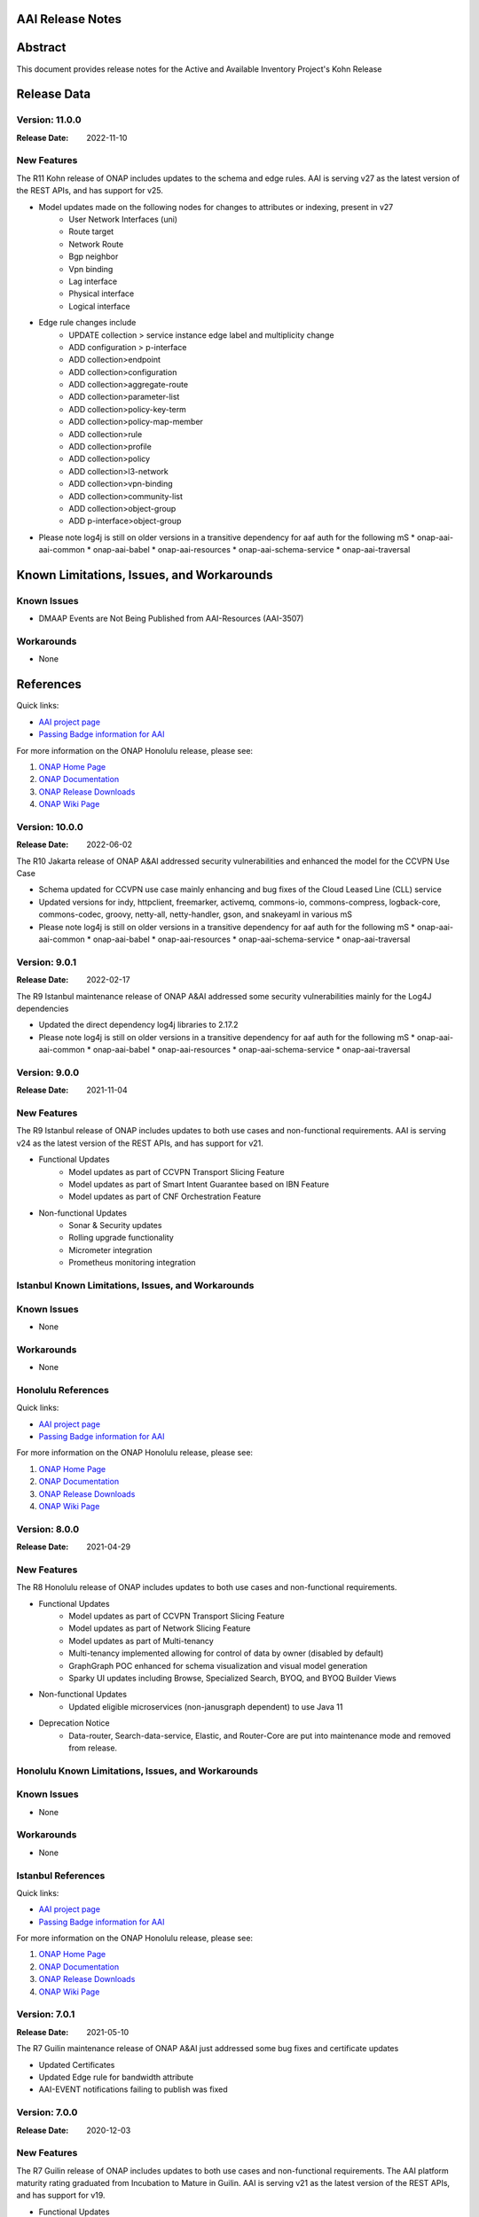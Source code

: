 .. This work is licensed under a Creative Commons Attribution 4.0 International License.
.. http://creativecommons.org/licenses/by/4.0
.. Copyright 2017 AT&T Intellectual Property.  All rights reserved.
.. _release_notes:


AAI Release Notes
==================

Abstract
========

This document provides release notes for the Active and Available Inventory Project's Kohn Release

Release Data
============

Version: 11.0.0
---------------

:Release Date: 2022-11-10

New Features
------------

The R11 Kohn release of ONAP includes updates to the schema and edge rules. AAI is serving v27 as the latest version of the REST APIs, and has support for v25.

- Model updates made on the following nodes for changes to attributes or indexing, present in v27
    * User Network Interfaces (uni)
    * Route target
    * Network Route
    * Bgp neighbor
    * Vpn binding
    * Lag interface
    * Physical interface
    * Logical interface

- Edge rule changes include
    * UPDATE collection > service instance edge label and multiplicity change
    * ADD configuration > p-interface
    * ADD collection>endpoint
    * ADD collection>configuration
    * ADD collection>aggregate-route
    * ADD collection>parameter-list
    * ADD collection>policy-key-term
    * ADD collection>policy-map-member
    * ADD collection>rule
    * ADD collection>profile
    * ADD collection>policy
    * ADD collection>l3-network
    * ADD collection>vpn-binding
    * ADD collection>community-list
    * ADD collection>object-group
    * ADD p-interface>object-group

- Please note log4j is still on older versions in a transitive dependency for aaf auth for the following mS
  * onap-aai-aai-common
  * onap-aai-babel
  * onap-aai-resources
  * onap-aai-schema-service
  * onap-aai-traversal

Known Limitations, Issues, and Workarounds
==========================================

Known Issues
------------

* DMAAP Events are Not Being Published from AAI-Resources (AAI-3507)

Workarounds
-----------

* None

References
==========

Quick links:

- `AAI project page <https://wiki.onap.org/display/DW/Active+and+Available+Inventory+Project>`_
- `Passing Badge information for AAI <https://bestpractices.coreinfrastructure.org/en/projects/1591>`_

For more information on the ONAP Honolulu release, please see:

#. `ONAP Home Page`_
#. `ONAP Documentation`_
#. `ONAP Release Downloads`_
#. `ONAP Wiki Page`_

.. _`ONAP Home Page`: https://www.onap.org
.. _`ONAP Wiki Page`: https://wiki.onap.org
.. _`ONAP Documentation`: https://docs.onap.org
.. _`ONAP Release Downloads`: https://git.onap.org

Version: 10.0.0
---------------

:Release Date: 2022-06-02

The R10 Jakarta release of ONAP A&AI addressed security vulnerabilities and enhanced the model for the CCVPN Use Case

- Schema updated for CCVPN use case mainly enhancing and bug fixes of the Cloud Leased Line (CLL) service
- Updated versions for indy, httpclient, freemarker, activemq, commons-io, commons-compress, logback-core, commons-codec, groovy, netty-all, netty-handler, gson, and snakeyaml in various mS
- Please note log4j is still on older versions in a transitive dependency for aaf auth for the following mS
  * onap-aai-aai-common
  * onap-aai-babel
  * onap-aai-resources
  * onap-aai-schema-service
  * onap-aai-traversal

Version: 9.0.1
--------------

:Release Date: 2022-02-17

The R9 Istanbul maintenance release of ONAP A&AI addressed some security vulnerabilities mainly for the Log4J dependencies

- Updated the direct dependency log4j libraries to 2.17.2
- Please note log4j is still on older versions in a transitive dependency for aaf auth for the following mS
  * onap-aai-aai-common
  * onap-aai-babel
  * onap-aai-resources
  * onap-aai-schema-service
  * onap-aai-traversal

Version: 9.0.0
--------------

:Release Date: 2021-11-04

New Features
------------

The R9 Istanbul release of ONAP includes updates to both use cases and non-functional requirements. AAI is serving v24 as the latest version of the REST APIs, and has support for v21.

- Functional Updates
    * Model updates as part of CCVPN Transport Slicing Feature
    * Model updates as part of Smart Intent Guarantee based on IBN Feature
    * Model updates as part of CNF Orchestration Feature
- Non-functional Updates
    * Sonar & Security updates
    * Rolling upgrade functionality
    * Micrometer integration
    * Prometheus monitoring integration

Istanbul Known Limitations, Issues, and Workarounds
---------------------------------------------------

Known Issues
------------

* None

Workarounds
-----------

* None

Honolulu References
-------------------

Quick links:

- `AAI project page <https://wiki.onap.org/display/DW/Active+and+Available+Inventory+Project>`_
- `Passing Badge information for AAI <https://bestpractices.coreinfrastructure.org/en/projects/1591>`_

For more information on the ONAP Honolulu release, please see:

#. `ONAP Home Page`_
#. `ONAP Documentation`_
#. `ONAP Release Downloads`_
#. `ONAP Wiki Page`_

.. _`ONAP Home Page`: https://www.onap.org
.. _`ONAP Wiki Page`: https://wiki.onap.org
.. _`ONAP Documentation`: https://docs.onap.org
.. _`ONAP Release Downloads`: https://git.onap.org

Version: 8.0.0
--------------

:Release Date: 2021-04-29

New Features
------------

The R8 Honolulu release of ONAP includes updates to both use cases and non-functional requirements.

- Functional Updates
    * Model updates as part of CCVPN Transport Slicing Feature
    * Model updates as part of Network Slicing Feature
    * Model updates as part of Multi-tenancy
    * Multi-tenancy implemented allowing for control of data by owner (disabled by default)
    * GraphGraph POC enhanced for schema visualization and visual model generation
    * Sparky UI updates including Browse, Specialized Search, BYOQ, and BYOQ Builder Views
- Non-functional Updates
    * Updated eligible microservices (non-janusgraph dependent) to use Java 11
- Deprecation Notice
    * Data-router, Search-data-service, Elastic, and Router-Core are put into maintenance mode and removed from release.

Honolulu Known Limitations, Issues, and Workarounds
---------------------------------------------------

Known Issues
------------

* None

Workarounds
-----------

* None

Istanbul References
-------------------

Quick links:

- `AAI project page <https://wiki.onap.org/display/DW/Active+and+Available+Inventory+Project>`_
- `Passing Badge information for AAI <https://bestpractices.coreinfrastructure.org/en/projects/1591>`_

For more information on the ONAP Honolulu release, please see:

#. `ONAP Home Page`_
#. `ONAP Documentation`_
#. `ONAP Release Downloads`_
#. `ONAP Wiki Page`_

.. _`ONAP Home Page`: https://www.onap.org
.. _`ONAP Wiki Page`: https://wiki.onap.org
.. _`ONAP Documentation`: https://docs.onap.org
.. _`ONAP Release Downloads`: https://git.onap.org

Version: 7.0.1
--------------

:Release Date: 2021-05-10

The R7 Guilin maintenance release of ONAP A&AI just addressed some bug fixes and certificate updates

- Updated Certificates
- Updated Edge rule for bandwidth attribute
- AAI-EVENT notifications failing to publish was fixed

Version: 7.0.0
--------------

:Release Date: 2020-12-03

New Features
------------

The R7 Guilin release of ONAP includes updates to both use cases and non-functional requirements. The AAI platform maturity rating graduated from Incubation to Mature in Guilin.  AAI is serving v21 as the latest version of the REST APIs, and has support for v19.

- Functional Updates
    * Model updates as part of CCVPN Transport Slicing Feature
    * Model updates as part of xNF Software Upgrade feature
    * Model updates as part of Multi-tenancy
    * Updates to SDC model parsing to support Bulk PM/PM Data Control Extension & E2E Network Slicing features
    * Configurable ability to control concurrency locking
    * Configurable ability to enforce ownership of owning entity on pnf crud interactions (Multi-tenancy poc)
    * Enhancements to the model based on physical inventory
    * Support for nested json formatted responses using the as-tree=true parameter for traversal mS calls
- Non-functional Updates
    * Updated microservices to run as non-root
    * Spring boot 2 upgrades to our microservices
    * Enhanced logging
    * Added limits to aai pods
    * Update mS based on license scan findings
- Deprecation Notice
    * ESR Server is retired
    * ESR GUI is retired
    * AAI Sparky UI is not supported in Guilin nor is its supporting mS data-router, search-data-service, or elastic. Targeted for retirement in Honolulu.

Guilin Known Limitations, Issues, and Workarounds
-------------------------------------------------

Known Issues
------------

* `AAI-3219 <https://jira.onap.org/browse/AAI-3219>`_ - AAI-EVENT notifications failed to be published to DMaap

Workarounds
-----------

The following is our workaround (i.e., replacing HTTPS with HTTP):

 .. code-block:: bash

    /** Change each of these configmaps below**/
    kubectl -n onap edit configmaps dev-aai-resources-configmap
    kubectl -n onap edit configmaps dev-aai-traversal-configmap
    kubectl -n onap edit configmaps dev-aai-graphadmin-configmap
    kubectl -n onap edit configmaps dev-aai-data-router-dynamic
    // The target attributes need to be changed are:
    // change Dmaap port from 3905 => 3904
    // change Dmaap protocol from https => http
    /** Restart related pods **/
    kubectl n onap delete pod {POD1} {POD2} {POD3} {POD4}
    //where POD1-4 are pod names of dev-aai-resources, dev-aai-traversal, dev-aai-graphadmin, and dev-aai-data-router, respectively.

Guilin References
-----------------

Quick links:

- `AAI project page <https://wiki.onap.org/display/DW/Active+and+Available+Inventory+Project>`_
- `Passing Badge information for AAI <https://bestpractices.coreinfrastructure.org/en/projects/1591>`_

For more information on the ONAP Guilin release, please see:

#. `ONAP Home Page`_
#. `ONAP Documentation`_
#. `ONAP Release Downloads`_
#. `ONAP Wiki Page`_

.. _`ONAP Home Page`: https://www.onap.org
.. _`ONAP Wiki Page`: https://wiki.onap.org
.. _`ONAP Documentation`: https://docs.onap.org
.. _`ONAP Release Downloads`: https://git.onap.org

Version: 6.0.0
--------------

:Release Date: 2020-06-04

New Features
------------

The R6 Frankfurt release of ONAP includes updates to both use cases and non-functional requirements.  AAI is serving v19 as the latest version of the REST APIs, and has support for v16 (Dublin and El Alto).

- Implemented new parent POM under org.onap.aai.aai-common.aai-parent for simplified management of 3rd party dependencies
- Upgrade to spring-boot 2 (partially complete)
- Model updates and edge rules changes in support of the following use cases:
  * CCVPN for SOTN NNI
  * 5G Network Slicing
  * Multi-Domain Optical Network Services
  * PNF enhancements
- Papyrus XMI UML files for run-time data model reverse engineering
- Integration with sonarcloud
- All containers run as non-root user

champ, spike, and gizmo are deprecated and removed from the helm chart.

Frankfurt Known Limitations, Issues, and Workarounds
----------------------------------------------------

Known Issues
------------

* `AAI-2766 <https://jira.onap.org/browse/AAI-2766>`_ - AAI data-router cannot communicate with DMaaP message router service
* `AAI-2905 <https://jira.onap.org/browse/AAI-2905>`_ - AAI sparky cannot communicate with portal due to certificate issue, might be related to https://jira.onap.org/browse/PORTAL-875

The AAI sub-project External System Registry (ESR) is re-using elalto containers.  The integration team has helped ESR to meet security requirements for Frankfurt, and the AAI is grateful for the contribution.

Workarounds
-----------

Roles for sparky are loaded into AAF by default, so previous workaround is no longer required.  However, the pods cannot resolve portal.api.simpledemo.onap.org anymore, so it's necessary to add an entry to /etc/hosts in the sparky-be pod.  This will get around the "unknown host" issue, but then it's leads to AAI-2905, where AAI cannot get the roles from Portal due to the issue with the AAF auto-created certificate.

The community has been unable to make data-router communicate with DMaaP, we welcome contributors who can help resurrect this service, or it will be deprecated in Guilin.

Frankfurt References
--------------------

Quick links:

- `AAI project page <https://wiki.onap.org/display/DW/Active+and+Available+Inventory+Project>`_
- `Passing Badge information for AAI <https://bestpractices.coreinfrastructure.org/en/projects/1591>`_

For more information on the ONAP Frankfurt release, please see:

#. `ONAP Home Page`_
#. `ONAP Documentation`_
#. `ONAP Release Downloads`_
#. `ONAP Wiki Page`_

.. _`ONAP Home Page`: https://www.onap.org
.. _`ONAP Wiki Page`: https://wiki.onap.org
.. _`ONAP Documentation`: https://docs.onap.org
.. _`ONAP Release Downloads`: https://git.onap.org

Version: 5.0.2
--------------
:Release Date: 2019-10-03

**New Features**

The R5 El Alto release of ONAP is a maintenance release, focusing on
deployability, technical debt, and footprint opimization.

AAI focused on converting all of our microservices to Alpine, created
common images for users to select either Alpine or Ubuntu, and reduced
the number of microservices that is started by default for the
demo. We updated to newer versions of spring boot - we are in the
process of moving to spring-boot 2, but many of the microservices are
still running 1.5.21.  We updated to JanusGraph 0.2.3, which is a
seamless upgrade from 0.2.0 which was used in Dublin.

Users who would like to further reduce the AAI footprint can update the
aai/oom helm charts.

To re-enable the services that have been disabled by default, update
to "enabled: true" in aai/oom/values.yaml:

 .. code-block:: bash

    aai-champ:
	enabled: true
    aai-gizmo:
	enabled: true
    aai-spike:
	enabled: true

To disable other components that are not critical to the Integration
use cases (vFw, vLB, vDNS, etc), add "enabled: false" in
aai/oom/values.yaml for each of the following services:

 .. code-block:: bash

    aai-data-router:
        enabled: false
    aai-search-data:
        enabled: false
    aai-elasticsearch:
        enabled: false
    aai-sparky-fe:
        enabled: false

*Known Vulnerabilities in Used Modules*

AAI code has been formally scanned during build time using NexusIQ and
all Critical vulnerabilities have been addressed, items that remain
open have been assessed for risk and determined to be false
positive. The AAI open Critical security vulnerabilities and their
risk assessment have been documented as part of the link

**Known Issues**

The AAI UI is now integrated with Portal and AAF.  However, the AAF
default boostrap does not include a role that is necessary the demo
user to access the AAI UI.

Run the following as a workaround, adjust the URL and credentials
according to your environment. The user in CRED must be able to update
the org.onap.aai namespace.  The following example has been tested from
inside the AAI resources pod.

 .. code-block:: bash

    URL='https://aaf-service.onap:8100'
    CRED='aai@aai.onap.org:demo123456!'

    curl -v -k -u "$CRED" -H "Content-Type: application/RoleRequest+json" $URL/authz/role -d '{"name":"org.onap.aai.aaiui"}'

    curl -v -k -u "$CRED" -H "Content-Type: application/UserRoleRequest+json" $URL/authz/userRole -d '{ "user":"demo@people.osaaf.org", "role":"org.onap.aai.aaiui" }'

Frankfurt will include the role and role assignment in the
default bootstrap data (being tracked under `AAI-2475 <https://jira.onap.org/browse/AAI-2475>`__)

- `AAI-2606 <https://jira.onap.org/browse/AAI-2606>`_ Schema-service entity description is not available

- `AAI-2457 <https://jira.onap.org/browse/AAI-2457>`_ Inconsistent error messages when getting AAI resources

- `AAI-2457 <https://jira.onap.org/browse/AAI-2457>`_ Inconsistent error messages when getting AAI resources

- `AAI-2092 <https://jira.onap.org/browse/AAI-2092>`_ aai-resources does excessive amounts of logging

- `AAI-2082 <https://jira.onap.org/browse/AAI-2082>`_ aai-resources gives incorrect output when aai-cassandra has shutdown with failure

Quick Links:

- `Active and Available Inventory project page <https://wiki.onap.org/display/DW/Active+and+Available+Inventory+Project>`_
- `R5 Passing Badge information for AAI <https://bestpractices.coreinfrastructure.org/en/projects/1591>`_
- `R5 Project Vulnerability Review Table for AAI <https://wiki.onap.org/pages/viewpage.action?pageId=64003431>`_


Version: 1.4.0
--------------

:Release Date: 2019-06-08

**New Features**

The R4 Dublin release of ONAP is a balanced release, focusing on
platform maturity and deployablity while also bringing in significant
new features and use cases . AAI continued to leverage oom and
kubernetes, and added new data types in support of multiple R4 use
cases.  AAI added a new schema service which moves AAI closer to being
more model-driven and flexible.

AAI is more model driven in Casablanca, which means it dynamically
operationalize new and updated models at run-time, with minimal
downtime and coding, so that the latest service and resource models
can be delivered quickly. To do this, AAI must update its internal
model, external API and behavior to respond to change to service and
resource models, including schema changes. The schema service provides
ONAP users the ability to quickly change the AAI data model without
re-building key microservices.

AAI delivered 55%+ test coverage on all Java-based repos.

See `AAI-1779 <https://jira.onap.org/browse/AAI-1779>`__ for details
on the schema updates in R4.

Some AAI services can be configured to leverage the ONAP Pluggable
Security Sidecar proof of concept (disabled by default, see the charts
under aai/oom for more details).

AAI now manages its own helm charts. See `aai/oom <https://gerrit.onap.org/r/admin/repos/aai/oom>`__

**Known Issues**

The AAI UI is now integrated with Portal and AAF.  However, the AAF
default boostrap does not include a role that is necessary the demo
user to access the AAI UI.

Run the following as a workaround, adjust the URL and credentials
according to your environment. The user in CRED must be able to update
the org.onap.aai namespace.  The following example has been tested from
inside the AAI resources pod.

 .. code-block:: bash

    URL='https://aaf-service.onap:8100'
    CRED='aai@aai.onap.org:demo123456!'

    curl -v -k -u "$CRED" -H "Content-Type: application/RoleRequest+json" $URL/authz/role -d '{"name":"org.onap.aai.aaiui"}'

    curl -v -k -u "$CRED" -H "Content-Type: application/UserRoleRequest+json" $URL/authz/userRole -d '{ "user":"demo@people.osaaf.org", "role":"org.onap.aai.aaiui" }'

Future releases will include the role and role assignment in the
default bootstrap data (being tracked under `AAI-2475 <https://jira.onap.org/browse/AAI-2475>`__)


**Security Notes**

*Fixed Security Issues*

- `OJSI-114 <https://jira.onap.org/browse/OJSI-114>`_ In default deployment AAI (aai) exposes HTTP port 30232 outside of cluster.

*Known Security Issues*

*Known Vulnerabilities in Used Modules*

AAI code has been formally scanned during build time using NexusIQ and all Critical vulnerabilities have been addressed, items that remain open have been assessed for risk and determined to be false positive. The AAI open Critical security vulnerabilities and their risk assessment have been documented as part of the `R4 project wiki <https://wiki.onap.org/pages/viewpage.action?pageId=64003431>`_.

Quick Links:

- `AAI project page <https://wiki.onap.org/display/DW/Active+and+Available+Inventory+Project>`_
- `Passing Badge information for AAI <https://bestpractices.coreinfrastructure.org/en/projects/1591>`_
- `R4 Project Vulnerability Review Table for AAI <https://wiki.onap.org/pages/viewpage.action?pageId=64003431>`_




Version: 1.3.2
--------------

:Release Date: 2019-03-31

**Updates**

AAI demo certificates were going to expire before Dublin release, so they've been refreshed to last until 2020.

- `AAI-2282 <https://jira.onap.org/browse/AAI-2282>`_ Update certifcate for Casablanca 3.0.2

Version: 1.3.1
--------------

:Release Date: 2019-01-31

**New Features**

The Casablanca Maintenance Release provides a number of security and
bug fixes. Highlights of the issues corrected in the Casablanca
Maintenance Release:

- `AAI-2047 <https://jira.onap.org/browse/AAI-2047>`_ Make success of createDbSchema job required to proceed in AAI startup

- `AAI-1923 <https://jira.onap.org/browse/AAI-1923>`_ Problem deleting due to EdgeRules in CCVPN usecase Casablanca

- `AAI-1776 <https://jira.onap.org/browse/AAI-1776>`_ Champ fails to start

- `AAI-1958 <https://jira.onap.org/browse/AAI-1958>`_ [graphadmin] createDbSchema.sh job loses detailed logfile

- `AAI-1973 <https://jira.onap.org/browse/AAI-1973>`_ Schema update wiki is out of data of Casablanca

- `AAI-2058 <https://jira.onap.org/browse/AAI-2058>`_ Upgrade to latest jetty-security

- `AAI-2076 <https://jira.onap.org/browse/AAI-2076>`_ A&AI healthcheck timeout

- `AAI-2079 <https://jira.onap.org/browse/AAI-2079>`_ aai-traversal and aai container failure to deploy issues in casablanca 3.0.0-ONAP

Dependencies were updated in multiple repos to patch security
vulnerabilities.

**Known Issues**

- `AAI-2090 <https://jira.onap.org/browse/AAI-2090>`_ aai-data-router pod enters CrashLoopBackOff state

This issue can still present itself if you use the OOM chart which
references version 1.3.2 (which is the version specified in the
casablanca branch of oom), data-router will not start.  The workaround
is to set 1.3.3 in the values.yaml file for data-router, or use the
docker-manifest to override.  File is oom/kubernetes/aai/charts/aai-data-router/values.yaml

Users should pay special attention to `AAI-2064
<https://jira.onap.org/browse/AAI-2064>`_ and should consult `this
page <https://www.rabbitmq.com/ssl.html>`_ for instructions on how to
properly secure it if they are concerned about the issue.

**Security Notes**

AAI code has been formally scanned during build time using NexusIQ and
all Critical vulnerabilities have been addressed, items that remain
open have been assessed for risk and determined to be false
positive. The AAI open Critical security vulnerabilities and their
risk assessment have been documented as part of the `R3 project wiki
<https://wiki.onap.org/pages/viewpage.action?pageId=45307817>`_.

Quick Links:

- `AAI main project page <https://wiki.onap.org/display/DW/Active+and+Available+Inventory+Project>`_
- `CMR Vulnerability Review Table for AAI <https://wiki.onap.org/pages/viewpage.action?pageId=45307817>`_


Version: 1.3.0
--------------

:Release Date: 2018-11-30

**New Features**

The R3 Casablanca release of ONAP again focuses on platform maturity
and deployablity. AAI continued to leverage oom and kubernetes, and
added new data types in support of multiple R3 use cases.  AAI added a
new schema ingest library which moves AAI closer to being more
model-driven and a new microservice called "graphadmin" which provides
graph maintenance and configuration facilities.

AAI is more model driven in Casablanca, which means it dynamically
operationalize new and updated models at run-time, with minimal
downtime and coding, so that the latest service and resource models
can be delivered quickly. To do this, AAI must update its internal
model, external API and behavior to respond to change to service and
resource models, including schema changes. There are changes required
to align on implementation across different ONAP components to provide
a more strategic model-driven A&AI implementation. For this release
decomposing AAI model/schema artifacts (OXM/XSD) into a more granular
approach better enables extensibility and support logical subdivision
of models.

AAI added support fo the Cross Domain and Carrier Layer VPN use case
by adding new object types, models, and edge rules.

AAI delivered 50%+ test coverage on all Java-based repos.

Added support Support for SR-IOV.

Authentication and Authorization is performed using AAF with the CADI
framework. We use basic authentication with RBAC (Role Based Access
Control) to secure the AAI REST APIs.

AAI added automation support for orchestrating SR-IOV Provider
Networks that are compatible with the Network Cloud 1.0 infrastructure
solution based on standard SR-IOV. Allow for standard SR-IOV Provider
Networks to be defined with a set of one or more VLAN associations.

AAI added suport to allow clients to specify the format on GET
operations in the resources micoservices to output like the custom
query API does.

Added support for VLAN tagging.

**Known Issues**

Please find at this link the list of issues that will be fixed in the `Casablanca Maintenance Release <https://jira.onap.org/issues/?jql=fixVersion%20%3D%20%22Casablanca%20Maintenance%20Release%22%20and%20type%20%3D%20Bug%20and%20project%20%3D%20%22Active%20and%20Available%20Inventory%22>`_

**Security Notes**

AAI code has been formally scanned during build time using NexusIQ and all Critical vulnerabilities have been addressed, items that remain open have been assessed for risk and determined to be false positive. The AAI open Critical security vulnerabilities and their risk assessment have been documented as part of the `R2 project wiki <https://wiki.onap.org/pages/viewpage.action?pageId=45307817>`_.

Quick Links:

- `AAI project page <https://wiki.onap.org/display/DW/Active+and+Available+Inventory+Project>`_
- `Passing Badge information for AAI <https://bestpractices.coreinfrastructure.org/en/projects/1591>`_
- `R3 Project Vulnerability Review Table for AAI <https://wiki.onap.org/pages/viewpage.action?pageId=45307817>`_


Version: 1.2.0
--------------

:Release Date: 2018-06-07

**New Features**

The R2 Beijing release of ONAP focuses on platform maturity - to that
end, AAI has switched from Titan on hbase to JanusGraph on a
multi-replica cassandra deployment.  We have added several
microservices which will be fully operational in R3 Casablanca.
Another significant change in R2 is that we converted our
Microservices from ASJC 2 to Springboot 1.5.  AAI provides
configurations for orchestration via HEAT or via OOM / kubernetes for
scaling and resiliency.

AAI added champ, a graph abstraction microservice, and Gizmo, a new
way to perform CRUD operations on the graph in a more atomic way that
exposes more of the underlying graph infrastructure.  Babel is a new
microservice that does TOSCA model translation on behalf of model
loader.  Event client provides an abstraction for dmaap events.

ONAP AAI R2 includes the following components:

- AAI Data Management
- Resources (CRUD operations)
- Traversal (Advanced search operations)
- Data Router (Route/persist AAI event data for consumption by the UI)
- Model Loader (Obtains SDC artifacts and loads them into the A&AI Resources service for storage)
- Search Data Service (Abstraction layer for searchengine, supporting queries and updates)
- Babel (TOSCA translation for model-loader)
- Event-client (DMaaP abstraction
- Champ (Graph abstraction microservice)
- Applications
- Sparky (AAI User Interface)

Source code of AAI is released under the following repositories at https://gerrit.onap.org

- aai/aai-common
- aai/event-client
- aai/babel
- aai/champ
- aai/data-router
- aai/esr-gui
- aai/esr-server
- aai/gizmo
- aai/logging-service
- aai/model-loader
- aai/resources
- aai/rest-client
- aai/router-core
- aai/search-data-service
- aai/sparky-be
- aai/sparky-fe
- aai/test-config
- aai/traversal

**Epic**

- `AAI-16 <https://jira.onap.org/browse/AAI-16>`_ A&AI Platform Deployment

- `AAI-17 <https://jira.onap.org/browse/AAI-17>`_ Seed code stabilization

- `AAI-21 <https://jira.onap.org/browse/AAI-21>`_ Gizmo

- `AAI-24 <https://jira.onap.org/browse/AAI-24>`_ Move to Active Open Source Graph Database

- `AAI-38 <https://jira.onap.org/browse/AAI-38>`_ AAI Microservice to generate AAI model XML

- `AAI-280 <https://jira.onap.org/browse/AAI-280>`_ This epic groups together the various requests for making AAI more configurable

- `AAI-466 <https://jira.onap.org/browse/AAI-466>`_ Beijing R2 AAI Schema Updates

- `AAI-680 <https://jira.onap.org/browse/AAI-680>`_ HPA Use Case Support in AAI

- `AAI-681 <https://jira.onap.org/browse/AAI-681>`_ Change Management Use Case Support in AAI

- `AAI-682 <https://jira.onap.org/browse/AAI-682>`_ Scale Out Use Case Support in AAI

- `AAI-769 <https://jira.onap.org/browse/AAI-769>`_ Required updates to the v13 REST API

**Bug Fixes**

- `AAI-129 <https://jira.onap.org/browse/AAI-129>`_ RestClientBuilder SSL protocol should be configurable

- `AAI-131 <https://jira.onap.org/browse/AAI-131>`_ Model-Loader service of A&AI has it's Log Provider Configuration File sealed inside the WAR

- `AAI-175 <https://jira.onap.org/browse/AAI-175>`_ aai core service of A&AI has it's Log Provider Configuration File configurable from startup.sh

- `AAI-295 <https://jira.onap.org/browse/AAI-295>`_ ChampDAO tests failing in gizmo

- `AAI-460 <https://jira.onap.org/browse/AAI-460>`_ vm1-aai-inst1 aai-resources fails to start

- `AAI-463 <https://jira.onap.org/browse/AAI-463>`_ Wrong Error message when we use PUT instead of POST to create the relationship

- `AAI-521 <https://jira.onap.org/browse/AAI-521>`_ A&AI resources container sporadically hangs on startup

- `AAI-523 <https://jira.onap.org/browse/AAI-523>`_ Sparky UI does not display RelationshipList nodes

- `AAI-558 <https://jira.onap.org/browse/AAI-558>`_ aai-resources java daily jenkins job is failing

- `AAI-559 <https://jira.onap.org/browse/AAI-559>`_ CSIT jobs should use a set of streams, not a list of branches

- `AAI-561 <https://jira.onap.org/browse/AAI-561>`_ aai-traversal java daily jenkins job is failing

- `AAI-568 <https://jira.onap.org/browse/AAI-568>`_ aai/logging-api build fails on license.txt not found when run outside of aai/logging-service dir - for root CI builds

- `AAI-601 <https://jira.onap.org/browse/AAI-601>`_ AAI search-data-service build failing on 1.1 JAX-RS instead of required 2.0 library only on clean Ubuntu 16.04/JDK1.8.0_151

- `AAI-603 <https://jira.onap.org/browse/AAI-603>`_ Sonar only push to master

- `AAI-666 <https://jira.onap.org/browse/AAI-666>`_ aai/datarouter startup fails to find logback.xml

- `AAI-679 <https://jira.onap.org/browse/AAI-679>`_ A&AI UI failed to search service-instance based on service-instance-id

- `AAI-699 <https://jira.onap.org/browse/AAI-699>`_ SDC Tosca does not generate Groups from resource yaml

- `AAI-738 <https://jira.onap.org/browse/AAI-738>`_ When register service to MSB, esr-server still will register to MSB automaticly

- `AAI-788 <https://jira.onap.org/browse/AAI-788>`_ fix the cookie decryption algorithm

- `AAI-796 <https://jira.onap.org/browse/AAI-796>`_ AAI is logging %PARSER_ERROR instead of REMOTE_USER

- `AAI-833 <https://jira.onap.org/browse/AAI-833>`_ The url of query vim type from multiCloud is incorrect

- `AAI-838 <https://jira.onap.org/browse/AAI-838>`_ Add back the properties that got removed

- `AAI-874 <https://jira.onap.org/browse/AAI-874>`_ Fix the test-config traversal aaiconfig to use proper timeout keys

- `AAI-948 <https://jira.onap.org/browse/AAI-948>`_ aai-rest-client build fails with non-resolvable parent POM

- `AAI-961 <https://jira.onap.org/browse/AAI-961>`_ Fix aai-sparky-be-master-aai-docker-java-daily

- `AAI-985 <https://jira.onap.org/browse/AAI-985>`_ Sparky-be: Change dependency to make use of sparky-fe war file from Beijing version

- `AAI-987 <https://jira.onap.org/browse/AAI-987>`_ Update ML with the latest changes

- `AAI-993 <https://jira.onap.org/browse/AAI-993>`_ Champ docker image name incorrect

- `AAI-994 <https://jira.onap.org/browse/AAI-994>`_ Crud-service (Gizmo) docker tag version is incorrect

- `AAI-995 <https://jira.onap.org/browse/AAI-995>`_ Gizmo docker image name incorrect

- `AAI-996 <https://jira.onap.org/browse/AAI-996>`_ Change ML pom file to address build failure problems

- `AAI-1005 <https://jira.onap.org/browse/AAI-1005>`_ Fix docker-compose-db.yml in test-config

- `AAI-1006 <https://jira.onap.org/browse/AAI-1006>`_ Babel start script does not set all required properties

- `AAI-1007 <https://jira.onap.org/browse/AAI-1007>`_ Babel: java.lang.NoClassDefFoundError: com/att/aft/dme2/internal/gson/JsonSyntaxException

- `AAI-1016 <https://jira.onap.org/browse/AAI-1016>`_ Model-loader: properties files are incorrectly named and have errors

- `AAI-1017 <https://jira.onap.org/browse/AAI-1017>`_ Fix Champ build - incorrect definition of Java system path

- `AAI-1018 <https://jira.onap.org/browse/AAI-1018>`_ Model-loader: CONF_INVALID_MSG_BUS_ADDRESS

- `AAI-1019 <https://jira.onap.org/browse/AAI-1019>`_ aai-resources: does not require username/password after springboot upgrade

- `AAI-1020 <https://jira.onap.org/browse/AAI-1020>`_ aai-traversal: does not require username/password after springboot upgrade

- `AAI-1024 <https://jira.onap.org/browse/AAI-1024>`_ Test-config: model-loader MSG_BUS_ADDRESSES not set

- `AAI-1025 <https://jira.onap.org/browse/AAI-1025>`_ Test-config: traversal updateQueryData.sh fails to update models and queries

- `AAI-1026 <https://jira.onap.org/browse/AAI-1026>`_ test-config: model-loader is attempting 2-way TLS with AAI

- `AAI-1027 <https://jira.onap.org/browse/AAI-1027>`_ ModelLoader basic auth failure with aai-resources

- `AAI-1029 <https://jira.onap.org/browse/AAI-1029>`_ The DOC about ESR installation should be update

- `AAI-1034 <https://jira.onap.org/browse/AAI-1034>`_ [sparky-be] Portal API Proxy missing from Spring Boot Sparky

- `AAI-1035 <https://jira.onap.org/browse/AAI-1035>`_ Security: Springboot 1.5.10 has new nexusIQ critical exceptions

- `AAI-1038 <https://jira.onap.org/browse/AAI-1038>`_ Babel missing .gitreview file

- `AAI-1049 <https://jira.onap.org/browse/AAI-1049>`_ [Model Loader] - Remove dependency on PowerMockito

- `AAI-1051 <https://jira.onap.org/browse/AAI-1051>`_ API Spec is specifying v12 in v13 file

- `AAI-1052 <https://jira.onap.org/browse/AAI-1052>`_ AAI is using -SNAPSHOT artifacts; remove -SNAPSHOT dependencies

- `AAI-1077 <https://jira.onap.org/browse/AAI-1077>`_ [Babel] master daily build job is not creating an autorelease staging repo

- `AAI-1082 <https://jira.onap.org/browse/AAI-1082>`_ Champ janus version incompatible with Resources janus version

- `AAI-1084 <https://jira.onap.org/browse/AAI-1084>`_ POST with PATCH override call is returning 405

- `AAI-1086 <https://jira.onap.org/browse/AAI-1086>`_ Babel: Compressed files contain proprietary markings

- `AAI-1088 <https://jira.onap.org/browse/AAI-1088>`_ aai-common: version.properties refers to previous patch release

- `AAI-1089 <https://jira.onap.org/browse/AAI-1089>`_ haproxy, aai-resources, and aai-traversal using outdated certificate in HEAT config

- `AAI-1090 <https://jira.onap.org/browse/AAI-1090>`_ v13 does not support External System under cloud region

- `AAI-1091 <https://jira.onap.org/browse/AAI-1091>`_ ESR fails to register EMS

- `AAI-1094 <https://jira.onap.org/browse/AAI-1094>`_ Model-loader: failure to negotiate with message router in OOM

- `AAI-1096 <https://jira.onap.org/browse/AAI-1096>`_ Increase length for field:password in ESR-GUI VIM registration page

- `AAI-1100 <https://jira.onap.org/browse/AAI-1100>`_ OOM Resources and Traversal Config map missing release

- `AAI-1101 <https://jira.onap.org/browse/AAI-1101>`_ haproxy, aai-resources, and aai-traversal using outdated certificate in OOM config

- `AAI-1105 <https://jira.onap.org/browse/AAI-1105>`_ aai-traversal job is failing when trying to start OOM

- `AAI-1106 <https://jira.onap.org/browse/AAI-1106>`_ aai-resources: scripts do not work properly with spring-boot

- `AAI-1107 <https://jira.onap.org/browse/AAI-1107>`_ Security: babel and m-l brings in springboot jersey starter, which includes logback 1.1.11

- `AAI-1108 <https://jira.onap.org/browse/AAI-1108>`_ [Babel] Remove license violations in latest commit.

- `AAI-1110 <https://jira.onap.org/browse/AAI-1110>`_ Model Loader logback.xml errors

- `AAI-1111 <https://jira.onap.org/browse/AAI-1111>`_ Update test-config project for Babel

- `AAI-1113 <https://jira.onap.org/browse/AAI-1113>`_ ESR VIM registration portal: Physical Location Id does not populate any data

- `AAI-1114 <https://jira.onap.org/browse/AAI-1114>`_ Security: [Champ] add Dockerfile and remove additional AJSC files

- `AAI-1116 <https://jira.onap.org/browse/AAI-1116>`_ [Gizmo] addressing Security vulnerabilities (Nexus IQ)

- `AAI-1117 <https://jira.onap.org/browse/AAI-1117>`_ [Champ] addressing Security vulnerabilities (Nexus IQ)

- `AAI-1118 <https://jira.onap.org/browse/AAI-1118>`_ [Gizmo] upgrade artefacts from aai-common to 1.2.4

- `AAI-1119 <https://jira.onap.org/browse/AAI-1119>`_ [Champ] Prevent deployment of Champ service jar

- `AAI-1120 <https://jira.onap.org/browse/AAI-1120>`_ [Gizmo] Fix Jacoco configuration

- `AAI-1121 <https://jira.onap.org/browse/AAI-1121>`_ Add the default realtime clients

- `AAI-1123 <https://jira.onap.org/browse/AAI-1123>`_ Babel logback.xml errors

- `AAI-1124 <https://jira.onap.org/browse/AAI-1124>`_ [router-core] NexusIQ reporting httpclient 4.5 vulnerability

- `AAI-1125 <https://jira.onap.org/browse/AAI-1125>`_ [data-router] NexusIQ reporting httpclient 4.5 vulnerability

- `AAI-1126 <https://jira.onap.org/browse/AAI-1126>`_ [Babel] Authorisation mechanism is not functioning

- `AAI-1127 <https://jira.onap.org/browse/AAI-1127>`_ [sparky-be] doesn't release artifacts because it is missing the staging plugin

- `AAI-1132 <https://jira.onap.org/browse/AAI-1132>`_ AAI's OOM server certificate doesn't include all k8 names

- `AAI-1133 <https://jira.onap.org/browse/AAI-1133>`_ AAI's haproxy server config doesn't include all k8 names

- `AAI-1134 <https://jira.onap.org/browse/AAI-1134>`_ OOF not defined in AAI realm properties files

- `AAI-1135 <https://jira.onap.org/browse/AAI-1135>`_ [traversal] closed loop named-query is missing property-collect-list

- `AAI-1136 <https://jira.onap.org/browse/AAI-1136>`_ Babel doesnt start in HEAT due to log directory permissions

- `AAI-1138 <https://jira.onap.org/browse/AAI-1138>`_ [Champ] Bump to 1.2.1-SNAPSHOT and 1.2.1 in version.properties

- `AAI-1139 <https://jira.onap.org/browse/AAI-1139>`_ [resources and traversal] do not release artifacts properly

- `AAI-1141 <https://jira.onap.org/browse/AAI-1141>`_ [champ] duplicate dependency in pom.xml

- `AAI-1142 <https://jira.onap.org/browse/AAI-1142>`_ [champ] doesn't create release artifacts

- `AAI-1143 <https://jira.onap.org/browse/AAI-1143>`_ [resources] createDbSchema.sh tries to add -SNAPSHOT version to classpath

- `AAI-1144 <https://jira.onap.org/browse/AAI-1144>`_ [oom and test-config] robot-ete is missing from realtime clients list

- `AAI-1146 <https://jira.onap.org/browse/AAI-1146>`_ [champ] daily build job is failing

- `AAI-1148 <https://jira.onap.org/browse/AAI-1148>`_ [Model-Loader] Rollback of VNF Images fails

- `AAI-1151 <https://jira.onap.org/browse/AAI-1151>`_ [Champ & Gizmo] Fix JJB jenkins jobs

- `AAI-1153 <https://jira.onap.org/browse/AAI-1153>`_ [Champ] Bump to 1.2.2-SNAPSHOT and 1.2.2 in version.properties

**Known Issues**

If the either the aai-resources or aai-traversal pod is deleted, haproxy will not automatically detect when the pod is re-instantiated.  As a temporary workaround, you can delete the haproxy pod (the one named "aai", for example, "dev-aai-8794fbff5-clx7d") and when the aai pod restarts the service should operate normally. A proposed fix is `here <https://gerrit.onap.org/r/c/oom/+/51075/1>`_ if you want to see how to configure the haproxy service to auto-recover when the IP address of either the aai-resources or aai-traversal pod changes.

**Security Notes**

AAI code has been formally scanned during build time using NexusIQ and all Critical vulnerabilities have been addressed, items that remain open have been assessed for risk and determined to be false positive. The AAI open Critical security vulnerabilities and their risk assessment have been documented as part of the `project <https://wiki.onap.org/pages/viewpage.action?pageId=25441383>`_.

Quick Links:

- `AAI project page <https://wiki.onap.org/display/DW/Active+and+Available+Inventory+Project>`_
- `Passing Badge information for AAI <https://bestpractices.coreinfrastructure.org/en/projects/1591>`_
- `R2 Project Vulnerability Review Table for AAI <https://wiki.onap.org/pages/viewpage.action?pageId=25441383>`_

Version: 1.1.1
--------------

:Release Date: 2018-01-18

**Bug Fixes**

- `AAI-456 <https://jira.onap.org/browse/AAI-456>`_ AAI named-query for policy not returning extra-properties

- `AAI-458 <https://jira.onap.org/browse/AAI-458>`_ [aai] ML, Search, DR, and Sparky Jenkins jobs not creating autorelease repo

- `AAI-459 <https://jira.onap.org/browse/AAI-459>`_ aai-common child pom still depends on openecomp artifacts

- `AAI-461 <https://jira.onap.org/browse/AAI-461>`_ AAI mS configuration files are using old openecomp params in test-config

- `AAI-462 <https://jira.onap.org/browse/AAI-462>`_ Fix the resources junit tests broken in windows environment

- `AAI-558 <https://jira.onap.org/browse/AAI-558>`_ aai-resources java daily jenkins job is failing

- `AAI-561 <https://jira.onap.org/browse/AAI-561>`_ aai-traversal java daily jenkins job is failing

- `AAI-566 <https://jira.onap.org/browse/AAI-566>`_ AAI Eclipse build failure - aai-traversal pom as hardcoded 1.8.0_101 jdk.tools version

- `AAI-621 <https://jira.onap.org/browse/AAI-621>`_ Update the snapshot in test-config for v1.1.1-SNAPSHOT

Version: 1.1.0
--------------

:Release Date: 2017-11-16

**New Features**

Initial release of Active and Available Inventory (AAI) for Open Network Automation Platform (ONAP).  AAI provides ONAP with its logically centralized view of inventory data, taking in updates from orchestrators, controllers, and assurance systems.  AAI provides core REST services.

ONAP AAI R1 includes the following components:

- AAI Data Management
- Resources (CRUD operations)
- Traversal (Advanced search operations)
- Data Router (Route/persist AAI event data for consumption by the UI)
- Model Loader (Obtains SDC artifacts and loads them into the A&AI Resources service for storage)
- Search Data Service (Abstraction layer for searchengine, supporting queries and updates)
- Applications
- Sparky (AAI User Interface)

Source code of AAI is released under the following repositories at https://gerrit.onap.org .

- aai/aai-common
- aai/aai-config
- aai/aai-data
- aai/aai-service
- aai/babel
- aai/champ
- aai/data-router
- aai/esr-gui
- aai/esr-server
- aai/gizmo
- aai/logging-service
- aai/model-loader
- aai/resources
- aai/rest-client
- aai/router-core
- aai/search-data-service
- aai/sparky-be
- aai/sparky-fe
- aai/test-config
- aai/traversal

**Epic**

- `AAI-17 <https://jira.onap.org/browse/AAI-17>`_ Seed code stabilization
- `AAI-20 <https://jira.onap.org/browse/AAI-20>`_ Champ Library
- `AAI-22 <https://jira.onap.org/browse/AAI-22>`_ Amsterdam User Case Schema Updates
- `AAI-23 <https://jira.onap.org/browse/AAI-23>`_ Model Loader Support for R1
- `AAI-58 <https://jira.onap.org/browse/AAI-58>`_ Define and build functional test cases for CSIT
- `AAI-72 <https://jira.onap.org/browse/AAI-72>`_ External System Register
- `AAI-254 <https://jira.onap.org/browse/AAI-254>`_ Documentation of REST APIs, dev guides, onboarding, etc.
- `AAI-280 <https://jira.onap.org/browse/AAI-280>`_ Confguration enhancements

**Bug Fixes**

- `AAI-11 <https://jira.onap.org/browse/AAI-11>`_ robot_vm: demo.sh failing - '200' does not match '^(201|412)$' on vanilla openstack

- `AAI-13 <https://jira.onap.org/browse/AAI-13>`_ VM_init is failing to get sparky

- `AAI-31 <https://jira.onap.org/browse/AAI-31>`_ Compilation failure in aai-traversal

- `AAI-48 <https://jira.onap.org/browse/AAI-48>`_ AAI Common REST Client returns an error on a 204 (No Content) server response

- `AAI-49 <https://jira.onap.org/browse/AAI-49>`_ Health check is failing in DFW 1.1 RS. Connection refused

- `AAI-62 <https://jira.onap.org/browse/AAI-62>`_ Search Data Service should not implicitly create indexes on document write

- `AAI-63 <https://jira.onap.org/browse/AAI-63>`_ Data Router must handle Search Service document create failures if index does not exit

- `AAI-73 <https://jira.onap.org/browse/AAI-73>`_ Sparky sync issues

- `AAI-76 <https://jira.onap.org/browse/AAI-76>`_ Jenkins stage-site builds failing on resources and traversal

- `AAI-94 <https://jira.onap.org/browse/AAI-94>`_ AAI Certificate will expire 30 Nov 2017 - fyi

- `AAI-146 <https://jira.onap.org/browse/AAI-146>`_ Both esr-server and esr-gui Jenkins failed

- `AAI-192 <https://jira.onap.org/browse/AAI-192>`_ Model Loader depends on httpclient version 4.4.1

- `AAI-205 <https://jira.onap.org/browse/AAI-205>`_ Having an invalid xml namespace for v11, named-query api returns 500 error, model query return incorrect error message

- `AAI-206 <https://jira.onap.org/browse/AAI-206>`_ Model based delete is failing

- `AAI-217 <https://jira.onap.org/browse/AAI-217>`_ Remove internal references from A&AI seed code

- `AAI-222 <https://jira.onap.org/browse/AAI-222>`_ the version property of esr-server is incorrect

- `AAI-224 <https://jira.onap.org/browse/AAI-224>`_ aai/esr-gui daily build failed

- `AAI-225 <https://jira.onap.org/browse/AAI-225>`_ aai/esr-server daily build failed

- `AAI-265 <https://jira.onap.org/browse/AAI-265>`_ EdgePropertyMap throws NullPointer if edge rule does not include property

- `AAI-266 <https://jira.onap.org/browse/AAI-266>`_ auth-info edge rule does not include contains-other-v

- `AAI-273 <https://jira.onap.org/browse/AAI-273>`_ Fix the esr-server setup error issue

- `AAI-278 <https://jira.onap.org/browse/AAI-278>`_ AAI throws exception about mismatch keys adding esr-system-info to cloud-region

- `AAI-293 <https://jira.onap.org/browse/AAI-293>`_ Jenkins job failing for aai-sparky-fe-master-release-version-java-daily

- `AAI-377 <https://jira.onap.org/browse/AAI-377>`_ esr-gui docker build failed

- `AAI-393 <https://jira.onap.org/browse/AAI-393>`_ The jjb defiend in a error way that cause CSIT build failed.

- `AAI-398 <https://jira.onap.org/browse/AAI-398>`_ If a cloud-region didn't contain a external system info, there will be an null pointer error

- `AAI-400 <https://jira.onap.org/browse/AAI-400>`_ Register ServiceTest to microservice

- `AAI-401 <https://jira.onap.org/browse/AAI-401>`_ Remove DMaaP router duplication

- `AAI-407 <https://jira.onap.org/browse/AAI-407>`_ There is an error to startup esr-gui docker

- `AAI-412 <https://jira.onap.org/browse/AAI-412>`_ Replace the type specification in this constructor call with the diamond operator ("<>")

- `AAI-417 <https://jira.onap.org/browse/AAI-417>`_ Rackspace 20170928 fails to authenticate nexus3 on 10003 during *_init.sh* (sdnc for example)

- `AAI-420 <https://jira.onap.org/browse/AAI-420>`_ Can not get the MSB address in esr-server

- `AAI-422 <https://jira.onap.org/browse/AAI-422>`_ The esr-server csit failed

- `AAI-424 <https://jira.onap.org/browse/AAI-424>`_ The integration catalog is not in use, should be removed

- `AAI-425 <https://jira.onap.org/browse/AAI-425>`_ Fix the artifact of esr-gui

- `AAI-426 <https://jira.onap.org/browse/AAI-426>`_ Fix the artifact of esr-server

- `AAI-431 <https://jira.onap.org/browse/AAI-431>`_ esr-gui files did not contained in webapp of tomcat

- `AAI-433 <https://jira.onap.org/browse/AAI-433>`_ Failed to pre-load vCPE data to AAI. No response from AAI

- `AAI-434 <https://jira.onap.org/browse/AAI-434>`_ Can not visit ESR portal with demo deployment

- `AAI-435 <https://jira.onap.org/browse/AAI-435>`_ default tenant need be input to A&AI while register VIM

- `AAI-436 <https://jira.onap.org/browse/AAI-436>`_ Call the API from MultiCloud failed

- `AAI-440 <https://jira.onap.org/browse/AAI-440>`_ The version input box should be changed in a more easy to use when register a VIM

- `AAI-441 <https://jira.onap.org/browse/AAI-441>`_ Can not input the vendor and version information to EMS, but there is a default data for the two parameter

- `AAI-442 <https://jira.onap.org/browse/AAI-442>`_ Can't instantiate a service

- `AAI-444 <https://jira.onap.org/browse/AAI-444>`_ Cannot associate multiple service-instances to PNFs

- `AAI-446 <https://jira.onap.org/browse/AAI-446>`_ vnf to esr-system-info named-query is missing vnfc

- `AAI-448 <https://jira.onap.org/browse/AAI-448>`_ Remove snapshot dependencies from aai-common, data-router, and rest-client

- `AAI-450 <https://jira.onap.org/browse/AAI-450>`_ Named Query needs to be updated to return VNFC Info

- `AAI-453 <https://jira.onap.org/browse/AAI-453>`_ Fix stage-site jenkins job for aai-common

- `AAI-454 <https://jira.onap.org/browse/AAI-454>`_ LoggingContext.requestId required NULL handling in aai/aai-common (20170607) - during demo.sh init_customer

**Known Issues**

- `AAI-61 <https://jira.onap.org/browse/AAI-61>`_ AAI cleaned up references to OpenECOMP but in order to keep the release stable for R1, the XML namespace still contains openecomp.

**Security Issues**

See Common Vulnerabilities and Exposures `CVE <https://cve.mitre.org>`

ONAP docker images and repos include demo TLS server certificates that are signed by a demo Certificate Authority. DO NOT use the demo certificates in a production environment.

AAI uses HTTPS Basic Authentication.

**Upgrade Notes**

This is an initial release

**Deprecation Notes**

AAI Amsterdam provides support for legacy versions of the API, v8 and v11 in this release.  v11 is the latest and preferred version.

**Other**

===========

End of Release Notes
